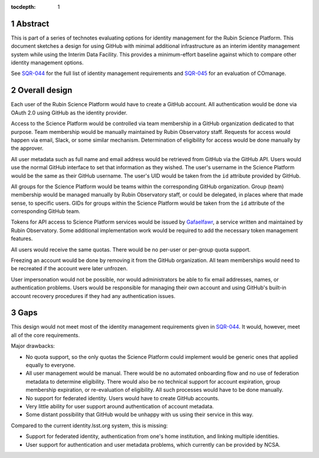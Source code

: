 :tocdepth: 1

.. sectnum::

Abstract
========

This is part of a series of technotes evaluating options for identity management for the Rubin Science Platform.
This document sketches a design for using GitHub with minimal additional infrastructure as an interim identity management system while using the Interim Data Facility.
This provides a minimum-effort baseline against which to compare other identity management options.

See `SQR-044`_ for the full list of identity management requirements and `SQR-045`_ for an evaluation of COmanage.

.. _SQR-044: https://sqr-044.lsst.io/
.. _SQR-045: https://sqr-045.lsst.io/

Overall design
==============

Each user of the Rubin Science Platform would have to create a GitHub account.
All authentication would be done via OAuth 2.0 using GitHub as the identity provider.

Access to the Science Platform would be controlled via team membership in a GitHub organization dedicated to that purpose.
Team membership would be manually maintained by Rubin Observatory staff.
Requests for access would happen via email, Slack, or some similar mechanism.
Determination of eligibility for access would be done manually by the approver.

All user metadata such as full name and email address would be retrieved from GitHub via the GitHub API.
Users would use the normal GitHub interface to set that information as they wished.
The user's username in the Science Platform would be the same as their GitHub username.
The user's UID would be taken from the ``id`` attribute provided by GitHub.

All groups for the Science Platform would be teams within the corresponding GitHub organization.
Group (team) membership would be managed manually by Rubin Observatory staff, or could be delegated, in places where that made sense, to specific users.
GIDs for groups within the Science Platform would be taken from the ``id`` attribute of the corresponding GitHub team.

Tokens for API access to Science Platform services would be issued by `Gafaelfawr`_, a service written and maintained by Rubin Observatory.
Some additional implementation work would be required to add the necessary token management features.

.. _Gafaelfawr: https://gafaelfawr.lsst.io/

All users would receive the same quotas.
There would be no per-user or per-group quota support.

Freezing an account would be done by removing it from the GitHub organization.
All team memberships would need to be recreated if the account were later unfrozen.

User impersonation would not be possible, nor would administrators be able to fix email addresses, names, or authentication problems.
Users would be responsible for managing their own account and using GitHub's built-in account recovery procedures if they had any authentication issues.

Gaps
====

This design would not meet most of the identity management requirements given in `SQR-044`_.
It would, however, meet all of the core requirements.

Major drawbacks:

- No quota support, so the only quotas the Science Platform could implement would be generic ones that applied equally to everyone.
- All user management would be manual.
  There would be no automated onboarding flow and no use of federation metadata to determine eligibility.
  There would also be no technical support for account expiration, group membership expiration, or re-evaluation of eligibility.
  All such processes would have to be done manually.
- No support for federated identity.
  Users would have to create GitHub accounts.
- Very little ability for user support around authentication of account metadata.
- Some distant possibility that GitHub would be unhappy with us using their service in this way.

Compared to the current identity.lsst.org system, this is missing:

- Support for federated identity, authentication from one's home institution, and linking multiple identities.
- User support for authentication and user metadata problems, which currently can be provided by NCSA.
